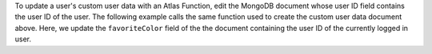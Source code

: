 To update a user's custom user data with an Atlas Function, edit the
MongoDB document whose user ID field contains the user ID of the user.
The following example calls the same function used to create the custom user 
data document above. Here, we update the ``favoriteColor`` field of the 
the document containing the user ID of the currently logged in user.
